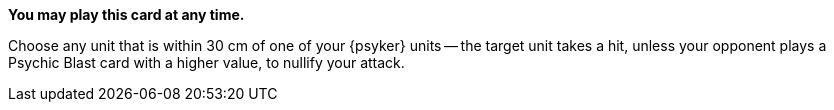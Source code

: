*You may play this card at any time.*

Choose any unit that is within 30 cm of one of your {psyker} units -- the target unit takes a hit, unless your opponent plays a Psychic Blast card with a higher value, to nullify your attack.